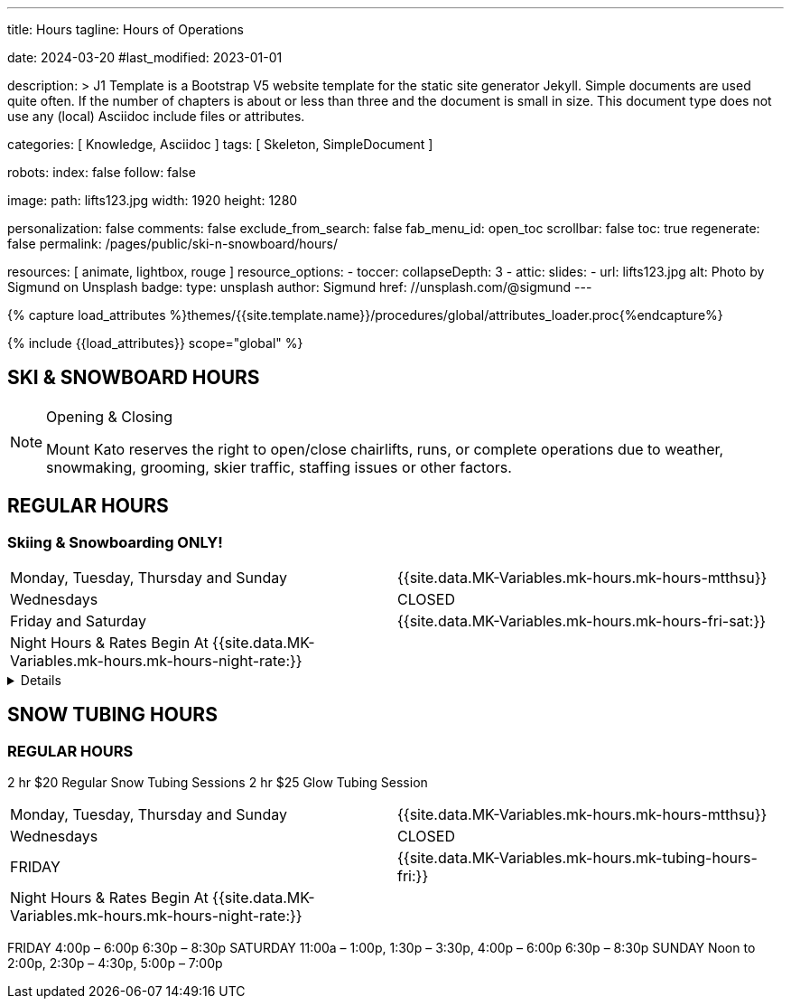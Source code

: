---
title:                                  Hours
tagline:                                Hours of Operations

date:                                   2024-03-20
#last_modified:                         2023-01-01

description: >
                                        J1 Template is a Bootstrap V5 website template for the static
                                        site generator Jekyll.
                                        Simple documents are used quite often. If the number
                                        of chapters is about or less than three and the document
                                        is small in size. This document type does not use any
                                        (local) Asciidoc include files or attributes.

categories:                             [ Knowledge, Asciidoc ]
tags:                                   [ Skeleton, SimpleDocument ]

robots:
  index:                                false
  follow:                               false

image:
  path:                                 lifts123.jpg
  width:                                1920
  height:                               1280

personalization:                        false
comments:                               false
exclude_from_search:                    false
fab_menu_id:                            open_toc
scrollbar:                              false
toc:                                    true
regenerate:                             false
permalink:                              /pages/public/ski-n-snowboard/hours/

resources:                              [ animate, lightbox, rouge ]
resource_options:
  - toccer:
      collapseDepth:                    3
  - attic:
      slides:
        - url:                          lifts123.jpg
          alt:                          Photo by Sigmund on Unsplash
          badge:
            type:                       unsplash
            author:                     Sigmund
            href:                       //unsplash.com/@sigmund
---

// Page Initializer
// =============================================================================
// Enable the Liquid Preprocessor
:page-liquid:

// Set (local) page attributes here
// -----------------------------------------------------------------------------
// :page--attr:                         <attr-value>
:url-fontawesome--home:                 https://fontawesome.com/
:url-fontawesome--icons:                https://fontawesome.com/icons?d=gallery/
:url-fontawesome--get-started:          https://fontawesome.com/get-started/

:url-mdi--home:                         https://materialdesignicons.com/
:url-mdi-icons--cheatsheet:             https://cdn.materialdesignicons.com/3.3.92/

:url-iconify--home:                     https://iconify.design/
:url-iconify--icon-sets:                https://iconify.design/icon-sets/
:url-iconify--medical-icons:            https://iconify.design/icon-sets/medical-icon/
:url-iconify--brand-icons:              https://iconify.design/icon-sets/logos/

:url-roundtrip--mdi-icons:              /pages/public/learn/roundtrip/mdi_icon_font/#material-design-icons
:url-roundtrip--fontawesome-icons:      /pages/public/learn/roundtrip/mdi_icon_font/#fontawesome-icons
:url-roundtrip--iconify-icons:          /pages/public/learn/roundtrip/mdi_icon_font/#iconify-icons
:url-roundtrip--asciidoc-extensions:    /pages/public/learn/roundtrip/asciidoc_extensions/

//  Load Liquid procedures
// -----------------------------------------------------------------------------
{% capture load_attributes %}themes/{{site.template.name}}/procedures/global/attributes_loader.proc{%endcapture%}

// Load page attributes
// -----------------------------------------------------------------------------
{% include {{load_attributes}} scope="global" %}


// Page content
// ~~~~~~~~~~~~~~~~~~~~~~~~~~~~~~~~~~~~~~~~~~~~~~~~~~~~~~~~~~~~~~~~~~~~~~~~~~~~~

== SKI & SNOWBOARD HOURS

[NOTE]
====
.Opening & Closing
Mount Kato reserves the right to open/close chairlifts, runs, or complete operations due to weather, snowmaking, grooming, skier traffic, staffing issues or other factors.
====

== REGULAR HOURS

=== Skiing & Snowboarding ONLY!
[cols="1,1"]
|===
|Monday, Tuesday, Thursday and Sunday 
|{{site.data.MK-Variables.mk-hours.mk-hours-mtthsu}}

|Wednesdays
|CLOSED

|Friday and Saturday
|{{site.data.MK-Variables.mk-hours.mk-hours-fri-sat:}}

|Night Hours & Rates Begin At {{site.data.MK-Variables.mk-hours.mk-hours-night-rate:}}
|
|===

// Include sub-documents (if any)
// -----------------------------------------------------------------------------
[%collapsible]
====
This content is only revealed when the user clicks the block title.
====

// Spring Hours
// ----------------------------------------------------------------------------- 
////
[role="mt-5"]
== SPRING HOURS

=== Skiing & Snowboarding ONLY!
[cols="1,1"]
|===
|Saturday Mar. 9th Spring Fling 
|10:00 am	to 6:00 pm

|Sunday Mar. 10th Last Day of this Season
|10:00 am	to 6:00 pm

|Night Hours & Rates Begin At 4:00 pm
|   
|===
////
// Snow Tubing Hours
// ----------------------------------------------------------------------------- 
[role="mt-5"]
== SNOW TUBING HOURS

=== REGULAR HOURS

2 hr $20 Regular Snow Tubing Sessions	2 hr $25 Glow Tubing Session
[cols="1,1"]
|===
|Monday, Tuesday, Thursday and Sunday 
|{{site.data.MK-Variables.mk-hours.mk-hours-mtthsu}}

|Wednesdays
|CLOSED

|FRIDAY
|{{site.data.MK-Variables.mk-hours.mk-tubing-hours-fri:}}

|Night Hours & Rates Begin At {{site.data.MK-Variables.mk-hours.mk-hours-night-rate:}}
|
|===
FRIDAY  	4:00p – 6:00p	6:30p – 8:30p
SATURDAY 	11:00a – 1:00p, 1:30p – 3:30p, 4:00p – 6:00p	6:30p – 8:30p
SUNDAY   	Noon to 2:00p, 2:30p – 4:30p, 5:00p – 7:00p	